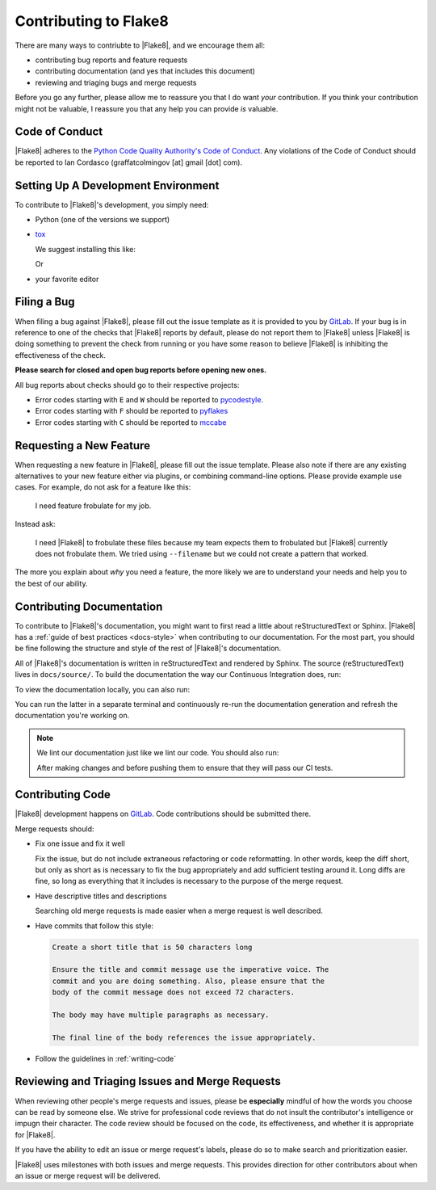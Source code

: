 ========================
 Contributing to Flake8
========================

There are many ways to contriubte to |Flake8|, and we encourage them all:

- contributing bug reports and feature requests

- contributing documentation (and yes that includes this document)

- reviewing and triaging bugs and merge requests

Before you go any further, please allow me to reassure you that I do want
*your* contribution. If you think your contribution might not be valuable, I
reassure you that any help you can provide *is* valuable.


Code of Conduct
===============

|Flake8| adheres to the `Python Code Quality Authority's Code of Conduct`_.
Any violations of the Code of Conduct should be reported to Ian Cordasco
(graffatcolmingov [at] gmail [dot] com).


Setting Up A Development Environment
====================================

To contribute to |Flake8|'s development, you simply need:

- Python (one of the versions we support)

- `tox`_

  We suggest installing this like:

  .. prompt:: bash

        pip install --user tox

  Or

  .. prompt:: bash

        python<version> -m pip install --user tox

- your favorite editor


Filing a Bug
============

When filing a bug against |Flake8|, please fill out the issue template as it
is provided to you by `GitLab`_. If your bug is in reference to one of the
checks that |Flake8| reports by default, please do not report them to |Flake8|
unless |Flake8| is doing something to prevent the check from running or you
have some reason to believe |Flake8| is inhibiting the effectiveness of the
check.

**Please search for closed and open bug reports before opening new ones.**

All bug reports about checks should go to their respective projects:

- Error codes starting with ``E`` and ``W`` should be reported to
  `pycodestyle`_.

- Error codes starting with ``F`` should be reported to `pyflakes`_

- Error codes starting with ``C`` should be reported to `mccabe`_


Requesting a New Feature
========================

When requesting a new feature in |Flake8|, please fill out the issue template.
Please also note if there are any existing alternatives to your new feature
either via plugins, or combining command-line options. Please provide example
use cases. For example, do not ask for a feature like this:

    I need feature frobulate for my job.

Instead ask:

    I need |Flake8| to frobulate these files because my team expects them to
    frobulated but |Flake8| currently does not frobulate them. We tried using
    ``--filename`` but we could not create a pattern that worked.

The more you explain about *why* you need a feature, the more likely we are to
understand your needs and help you to the best of our ability.


Contributing Documentation
==========================

To contribute to |Flake8|'s documentation, you might want to first read a
little about reStructuredText or Sphinx. |Flake8| has a :ref:`guide of best
practices <docs-style>` when contributing to our documentation. For the most
part, you should be fine following the structure and style of the rest of
|Flake8|'s documentation.

All of |Flake8|'s documentation is written in reStructuredText and rendered by
Sphinx. The source (reStructuredText) lives in ``docs/source/``. To build
the documentation the way our Continuous Integration does, run:

.. prompt:: bash

    tox -e docs

To view the documentation locally, you can also run:

.. prompt:: bash

    tox -e serve-docs

You can run the latter in a separate terminal and continuously re-run the
documentation generation and refresh the documentation you're working on.

.. note::

    We lint our documentation just like we lint our code.
    You should also run:

    .. prompt:: bash

        tox -e linters

    After making changes and before pushing them to ensure that they will
    pass our CI tests.


Contributing Code
=================

|Flake8| development happens on `GitLab`_. Code contributions should be
submitted there.

Merge requests should:

- Fix one issue and fix it well

  Fix the issue, but do not include extraneous refactoring or code
  reformatting. In other words, keep the diff short, but only as short
  as is necessary to fix the bug appropriately and add sufficient testing
  around it. Long diffs are fine, so long as everything that it includes
  is necessary to the purpose of the merge request.

- Have descriptive titles and descriptions

  Searching old merge requests is made easier when a merge request is well
  described.

- Have commits that follow this style:

  .. code::

        Create a short title that is 50 characters long

        Ensure the title and commit message use the imperative voice. The
        commit and you are doing something. Also, please ensure that the
        body of the commit message does not exceed 72 characters.

        The body may have multiple paragraphs as necessary.

        The final line of the body references the issue appropriately.

- Follow the guidelines in :ref:`writing-code`


Reviewing and Triaging Issues and Merge Requests
================================================

When reviewing other people's merge requests and issues, please be
**especially** mindful of how the words you choose can be read by someone
else. We strive for professional code reviews that do not insult the
contributor's intelligence or impugn their character. The code review
should be focused on the code, its effectiveness, and whether it is
appropriate for |Flake8|.

If you have the ability to edit an issue or merge request's labels, please do
so to make search and prioritization easier.

|Flake8| uses milestones with both issues and merge requests. This provides
direction for other contributors about when an issue or merge request will be
delivered.


.. links
.. _Python Code Quality Authority's Code of Conduct:
    http://meta.pycqa.org/en/latest/code-of-conduct.html

.. _tox:
    https://tox.readthedocs.io/

.. _GitLab:
    https://gitlab.com/pycqa/flake8

.. _pycodestyle:
    https://github.com/pycqa/pycodestyle

.. _pyflakes:
    https://github.com/pyflakes/pyflakes

.. _mccabe:
    https://github.com/pycqa/mccabe
